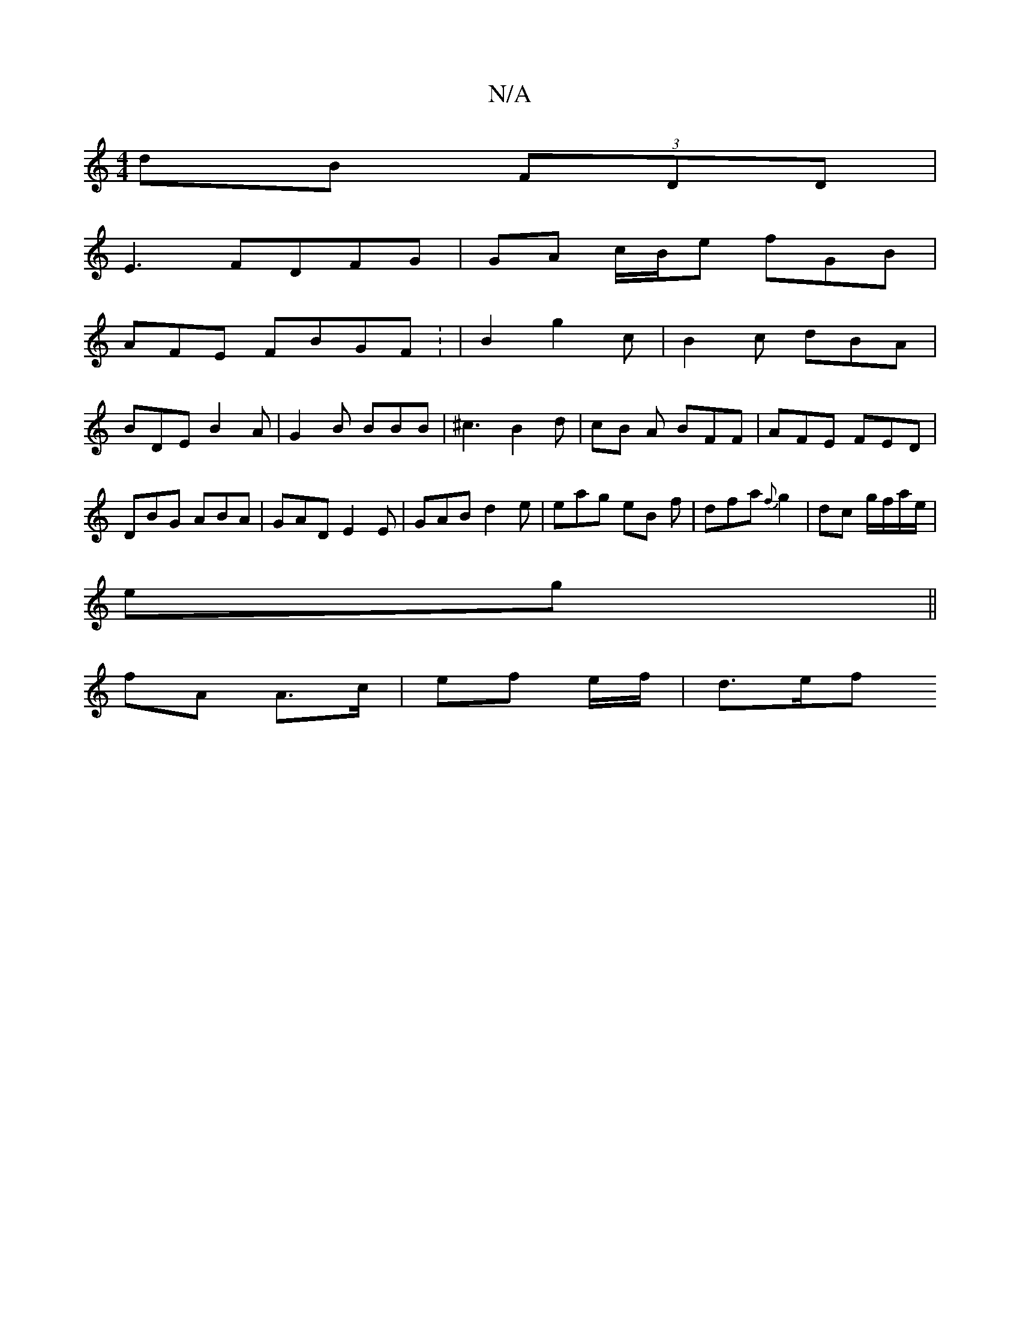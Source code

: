 X:1
T:N/A
M:4/4
R:N/A
K:Cmajor
dB (3FDD |
E3 FDFG | GA c/2B/2e fGB|
AFE FBGF: | B2-g2c | B2c dBA|
BDE B2A|G2 B BBB|^c3 B2d | cB A BFF | AFE FED | DBG ABA | GAD E2E | GAB d2 e|eag eB f|dfa {f}g2|dc g/f/a/e/|
eg||
fA A>c|ef e/f/|d>ef